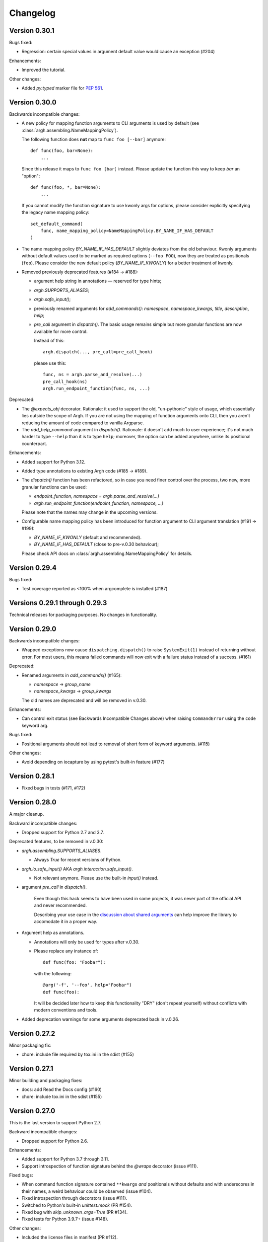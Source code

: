 ~~~~~~~~~
Changelog
~~~~~~~~~

Version 0.30.1
--------------

Bugs fixed:

- Regression: certain special values in argument default value would cause an
  exception (#204)

Enhancements:

- Improved the tutorial.

Other changes:

- Added `py.typed` marker file for :pep:`561`.

Version 0.30.0
--------------

Backwards incompatible changes:

- A new policy for mapping function arguments to CLI arguments is used by
  default (see :class:`argh.assembling.NameMappingPolicy`).

  The following function does **not** map to ``func foo [--bar]`` anymore::

      def func(foo, bar=None):
          ...

  Since this release it maps to ``func foo [bar]`` instead.
  Please update the function this way to keep `bar` an "option"::

      def func(foo, *, bar=None):
          ...

  If you cannot modify the function signature to use kwonly args for options,
  please consider explicitly specifying the legacy name mapping policy::

      set_default_command(
          func, name_mapping_policy=NameMappingPolicy.BY_NAME_IF_HAS_DEFAULT
      )

- The name mapping policy `BY_NAME_IF_HAS_DEFAULT` slightly deviates from the
  old behaviour. Kwonly arguments without default values used to be marked as
  required options (``--foo FOO``), now they are treated as positionals
  (``foo``). Please consider the new default policy (`BY_NAME_IF_KWONLY`) for
  a better treatment of kwonly.

- Removed previously deprecated features (#184 → #188):

  - argument help string in annotations — reserved for type hints;
  - `argh.SUPPORTS_ALIASES`;
  - `argh.safe_input()`;
  - previously renamed arguments for `add_commands()`: `namespace`,
    `namespace_kwargs`, `title`, `description`, `help`;
  - `pre_call` argument in `dispatch()`.  The basic usage remains simple but
    more granular functions are now available for more control.

    Instead of this::

      argh.dispatch(..., pre_call=pre_call_hook)

    please use this::

      func, ns = argh.parse_and_resolve(...)
      pre_call_hook(ns)
      argh.run_endpoint_function(func, ns, ...)

Deprecated:

- The `@expects_obj` decorator.  Rationale: it used to support the old,
  "un-pythonic" style of usage, which essentially lies outside the scope of
  Argh.  If you are not using the mapping of function arguments onto CLI, then
  you aren't reducing the amount of code compared to vanilla Argparse.

- The `add_help_command` argument in `dispatch()`.
  Rationale: it doesn't add much to user experience; it's not much harder to
  type ``--help`` than it is to type ``help``; moreover, the option can be
  added anywhere, unlike its positional counterpart.

Enhancements:

- Added support for Python 3.12.
- Added type annotations to existing Argh code (#185 → #189).
- The `dispatch()` function has been refactored, so in case you need finer
  control over the process, two new, more granular functions can be used:

  - `endpoint_function, namespace = argh.parse_and_resolve(...)`
  - `argh.run_endpoint_function(endpoint_function, namespace, ...)`

  Please note that the names may change in the upcoming versions.

- Configurable name mapping policy has been introduced for function argument
  to CLI argument translation (#191 → #199):

  - `BY_NAME_IF_KWONLY` (default and recommended).
  - `BY_NAME_IF_HAS_DEFAULT` (close to pre-v.0.30 behaviour);

  Please check API docs on :class:`argh.assembling.NameMappingPolicy` for
  details.

Version 0.29.4
--------------

Bugs fixed:

- Test coverage reported as <100% when argcomplete is installed (#187)

Versions 0.29.1 through 0.29.3
------------------------------

Technical releases for packaging purposes.  No changes in functionality.

Version 0.29.0
--------------

Backwards incompatible changes:

- Wrapped exceptions now cause ``dispatching.dispatch()`` to raise
  ``SystemExit(1)`` instead of returning without error. For most users, this
  means failed commands will now exit with a failure status instead of a
  success. (#161)

Deprecated:

- Renamed arguments in `add_commands()` (#165):

  - `namespace` → `group_name`
  - `namespace_kwargs` → `group_kwargs`

  The old names are deprecated and will be removed in v.0.30.

Enhancements:

- Can control exit status (see Backwards Incompatible Changes above) when
  raising ``CommandError`` using the ``code`` keyword arg.

Bugs fixed:

-  Positional arguments should not lead to removal of short form of keyword
   arguments. (#115)

Other changes:

- Avoid depending on iocapture by using pytest's built-in feature (#177)

Version 0.28.1
--------------

- Fixed bugs in tests (#171, #172)

Version 0.28.0
--------------

A major cleanup.

Backward incompatible changes:

- Dropped support for Python 2.7 and 3.7.

Deprecated features, to be removed in v.0.30:

- `argh.assembling.SUPPORTS_ALIASES`.

  - Always `True` for recent versions of Python.

- `argh.io.safe_input()` AKA `argh.interaction.safe_input()`.

  - Not relevant anymore.  Please use the built-in `input()` instead.

- argument `pre_call` in `dispatch()`.

   Even though this hack seems to have been used in some projects, it was never
   part of the official API and never recommended.

   Describing your use case in the `discussion about shared arguments`_ can
   help improve the library to accomodate it in a proper way.

   .. _discussion about shared arguments: https://github.com/neithere/argh/issues/63

- Argument help as annotations.

  - Annotations will only be used for types after v.0.30.
  - Please replace any instance of::

      def func(foo: "Foobar"):

    with the following::

      @arg('-f', '--foo', help="Foobar")
      def func(foo):

    It will be decided later how to keep this functionality "DRY" (don't repeat
    yourself) without conflicts with modern conventions and tools.

- Added deprecation warnings for some arguments deprecated back in v.0.26.

Version 0.27.2
--------------

Minor packaging fix:

* chore: include file required by tox.ini in the sdist (#155)

Version 0.27.1
--------------

Minor building and packaging fixes:

* docs: add Read the Docs config (#160)
* chore: include tox.ini in the sdist (#155)

Version 0.27.0
--------------

This is the last version to support Python 2.7.

Backward incompatible changes:

- Dropped support for Python 2.6.

Enhancements:

- Added support for Python 3.7 through 3.11.
- Support introspection of function signature behind the `@wraps` decorator
  (issue #111).

Fixed bugs:

- When command function signature contained ``**kwargs`` *and* positionals
  without defaults and with underscores in their names, a weird behaviour could
  be observed (issue #104).
- Fixed introspection through decorators (issue #111).
- Switched to Python's built-in `unittest.mock` (PR #154).
- Fixed bug with `skip_unknown_args=True` (PR #134).
- Fixed tests for Python 3.9.7+ (issue #148).

Other changes:

- Included the license files in manifest (PR #112).
- Extended the list of similar projects (PR #87).
- Fixed typos and links in documentation (PR #110, #116, #156).
- Switched CI to Github Actions (PR #153).

Version 0.26.2
--------------

- Removed official support for Python 3.4, added for 3.5.
- Various tox-related improvements for development.
- Improved documentation.

Version 0.26.1
--------------

Fixed bugs:

- The undocumented (and untested) argument `dispatch(..., pre_call=x)`
  was broken; fixing because at least one important app depends on it
  (issue #63).

Version 0.26
------------

This release is intended to be the last one before 1.0.  Therefore a major
cleanup was done.  This **breaks backward compatibility**.  If your code is
really outdated, please read this list carefully and grep your code.

- Removed decorator `@alias` (deprecated since v.0.19).

- Removed decorator `@plain_signature` (deprecated since v.0.20).

- Dropped support for old-style functions that implicitly expected namespace
  objects (deprecated since v.0.21).  The `@expects_obj` decorator is now
  mandatory for such functions.

- Removed decorator `@command` (deprecated since v.0.21).

- The `@wrap_errors` decorator now strictly requires that the error classes
  are given as a list (old behaviour was deprecated since v.0.22).

- The `allow_warnings` argument is removed from
  `argh.completion.autocomplete()`.  Debug-level logging is used instead.
  (The warnings were deprecated since v.0.25).

Deprecated:

- Deprecated arguments `title`, `help` and `description` in `add_commands()`
  helper function.  See documentation and issue #60.

Other changes:

- Improved representation of default values in the help.

- Dispatcher can be configured to skip unknown arguments (issue #57).

- Added `add_subcommands()` helper function (a convenience wrapper
  for `add_commands()`).

- `EntryPoint` now stores kwargs for the parser.

- Added support for default command *with* nested commands (issue #78).

  This only works with Python 3.4+ due to incorrect behaviour or earlier
  versions of Argparse (including the stand-alone one as of 1.2.1).

  Due to argparse peculiarities the function assignment technique relies
  on a special `ArghNamespace` object.  It is used by default in `ArghParser`
  and the shortcuts, but if you call the vanilla `ArgumentParser.parse_args()`
  method, you now *have* to supply the proper namespace object.

Fixed bugs:

- Help formatter was broken for arguments with empty strings as default values
  (issue #76).

Version 0.25
------------

- Added EntryPoint class as another way to assemble functions (issue #59).

- Added support for Python 3.4; dropped support for Python 3.3
  (this doesn't mean that Argh is necessarily broken under 3.3,
  it's just that I'm not testing against it anymore).

- Shell completion warnings are now deprecated in favour of `logging`.

- The command help now displays default values of all arguments (issue #64).

- Function docstrings are now displayed verbatim in the help (issue #64).

- Argh's dispatching now should work properly in Cython.
